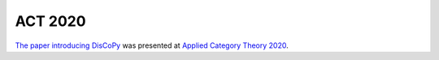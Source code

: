ACT 2020
========

`The paper introducing DisCoPy <https://arxiv.org/abs/2005.02975>`_
was presented at `Applied Category Theory 2020 <https://act2020.mit.edu/>`_.

.. youtube:: kPar2nQVFnY
